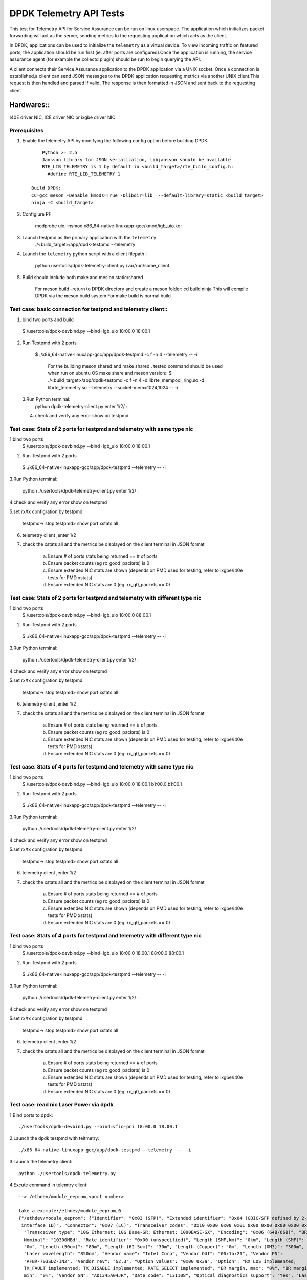 .. SPDX-License-Identifier: BSD-3-Clause
   Copyright(c) 2015-2017 Intel Corporation

============================================
DPDK Telemetry API Tests
============================================

This test for Telemetry API  for Service Assurance can be run on linux userspace.
The application which initializes packet forwarding will act as the server, sending metrics
to the requesting application which acts as the client.

In DPDK, applications can be used to initialize the ``telemetry`` as a virtual device.
To view incoming traffic on featured ports, the application should be run first (ie. after
ports are configured).Once the application is running, the service assurance agent
(for example the collectd plugin) should be run to begin querying the API.

A client connects their Service Assurance application to the DPDK application via a UNIX
socket. Once a connection is established,a client can send JSON messages to the DPDK
application requesting metrics via another UNIX client.This request is then handled and parsed
if valid. The response is then formatted in JSON and sent back to the requesting client

Hardwares::
------------
I40E driver NIC, ICE driver NIC or ixgbe driver NIC

Prerequisites
=============

1. Enable the telemetry API by modifying the following config option before building DPDK::

	Python >= 2.5
	Jansson library for JSON serialization, libjansson should be available
	RTE_LIB_TELEMETRY is 1 by default in <build_target>/rte_build_config.h:
	  #define RTE_LIB_TELEMETRY 1

    Build DPDK:
    CC=gcc meson -Denable_kmods=True -Dlibdir=lib  --default-library=static <build_target>
    ninja -C <build_target>

2. Configiure PF

	modprobe uio;
	insmod x86_64-native-linuxapp-gcc/kmod/igb_uio.ko;

3.   Launch testpmd as the primary application with the ``telemetry``
	./<build_target>/app/dpdk-testpmd --telemetry

4.   Launch the ``telemetry`` python script with a client filepath :

	 python usertools/dpdk-telemetry-client.py /var/run/some_client

5. Build should include both  make and mesion static/shared

	For meson build -return to DPDK directory and create a meson folder:
	cd build
	ninja
	This will compile DPDK via the meson build system
	For make build is normal build

Test case: basic connection for testpmd and telemetry client::
==================================================================

1. bind two ports and build

  $./usertools/dpdk-devbind.py --bind=igb_uio 18:00.0 18:00.1

2. Run Testpmd with 2 ports

  $ ./x86_64-native-linuxapp-gcc/app/dpdk-testpmd -c f -n 4  --telemetry -- -i

   For the building meson shared and make shared . tested command should be used  when run on ubuntu OS
   make share and meson version::
   $ ./<build_target>/app/dpdk-testpmd  -c f -n 4 -d librte_mempool_ring.so -d librte_telemetry.so --telemetry --socket-mem=1024,1024 -- -i

 3.Run Python terminal:
	python dpdk-telemetry-client.py
	enter 1/2/ :

 4. check and verify any error show on testpmd

Test case:  Stats of 2 ports for testpmd and telemetry with same type nic
=======================================================================================

1.bind two ports
  $./usertools/dpdk-devbind.py --bind=igb_uio 18:00.0 18:00.1

2. Run Testpmd with 2 ports

  $ ./x86_64-native-linuxapp-gcc/app/dpdk-testpmd --telemetry  -- -i

3.Run Python terminal:

	python ./usertools/dpdk-telemetry-client.py
	enter 1/2/ :

4.check and verify any error show on testpmd

5.set rx/tx configration by testpmd

	testpmd-> stop
	testpmd> show port xstats all

6. telemetry client ,enter 1/2

7. check  the xstats all and  the metrics be displayed on the client terminal in JSON format

	a.	Ensure # of ports stats being returned == # of ports
	b.	Ensure packet counts (eg rx_good_packets) is 0
	c.   Ensure extended NIC stats are shown (depends on PMD used for testing, refer to ixgbe/i40e tests for PMD xstats)
	d.	Ensure extended NIC stats are 0 (eg: rx_q0_packets == 0)

Test case:  Stats of 2 ports for testpmd and telemetry with different  type nic
=======================================================================================

1.bind two ports
  $./usertools/dpdk-devbind.py --bind=igb_uio 18:00.0 88:00.1

2. Run Testpmd with 2 ports

  $ ./x86_64-native-linuxapp-gcc/app/dpdk-testpmd --telemetry  -- -i

3.Run Python terminal:

	python ./usertools/dpdk-telemetry-client.py
	enter 1/2/ :

4.check and verify any error show on testpmd

5.set rx/tx configration by testpmd

	testpmd-> stop
	testpmd> show port xstats all

6. telemetry client ,enter 1/2

7. check  the xstats all and  the metrics be displayed on the client terminal in JSON format

	a.	Ensure # of ports stats being returned == # of ports
	b.	Ensure packet counts (eg rx_good_packets) is 0
	c.   Ensure extended NIC stats are shown (depends on PMD used for testing, refer to ixgbe/i40e tests for PMD xstats)
	d.	Ensure extended NIC stats are 0 (eg: rx_q0_packets == 0)

Test case:  Stats of 4 ports for testpmd and telemetry with same type nic
=======================================================================================

1.bind two ports
  $./usertools/dpdk-devbind.py --bind=igb_uio 18:00.0 18:00.1 b1:00.0 b1:00.1

2. Run Testpmd with 2 ports

  $ ./x86_64-native-linuxapp-gcc/app/dpdk-testpmd --telemetry  -- -i

3.Run Python terminal:

	python ./usertools/dpdk-telemetry-client.py
	enter 1/2/

4.check and verify any error show on testpmd

5.set rx/tx configration by testpmd

	testpmd-> stop
	testpmd> show port xstats all

6. telemetry client ,enter 1/2

7. check  the xstats all and  the metrics be displayed on the client terminal in JSON format

	a.	Ensure # of ports stats being returned == # of ports
	b.	Ensure packet counts (eg rx_good_packets) is 0
	c.   Ensure extended NIC stats are shown (depends on PMD used for testing, refer to ixgbe/i40e tests for PMD xstats)
	d.	Ensure extended NIC stats are 0 (eg: rx_q0_packets == 0)

Test case:  Stats of 4 ports for testpmd and telemetry with different  type nic
=======================================================================================

1.bind two ports
  $./usertools/dpdk-devbind.py --bind=igb_uio 18:00.0 18.00.1 88:00.0 88:00.1

2. Run Testpmd with 2 ports

  $ ./x86_64-native-linuxapp-gcc/app/dpdk-testpmd --telemetry  -- -i

3.Run Python terminal:

	python ./usertools/dpdk-telemetry-client.py
	enter 1/2/ :

4.check and verify any error show on testpmd

5.set rx/tx configration by testpmd

	testpmd-> stop
	testpmd> show port xstats all

6. telemetry client ,enter 1/2

7. check  the xstats all and  the metrics be displayed on the client terminal in JSON format

	a.	Ensure # of ports stats being returned == # of ports
	b.	Ensure packet counts (eg rx_good_packets) is 0
	c.   Ensure extended NIC stats are shown (depends on PMD used for testing, refer to ixgbe/i40e tests for PMD xstats)
	d.	Ensure extended NIC stats are 0 (eg: rx_q0_packets == 0)

Test case: read nic Laser Power via dpdk
========================================

1.Bind ports to dpdk::

      ./usertools/dpdk-devbind.py --bind=vfio-pci 18:00.0 18.00.1

2.Launch the dpdk testpmd with teltmetry::

      ./x86_64-native-linuxapp-gcc/app/dpdk-testpmd --telemetry  -- -i

3.Launch the telemetry client::

      python ./usertools/dpdk-telemetry.py

4.Excute command in telemtry client::

      --> /ethdev/module_eeprom,<port number>

      take a example:/ethdev/module_eeprom,0
      {"/ethdev/module_eeprom": {"Identifier": "0x03 (SFP)", "Extended identifier": "0x04 (GBIC/SFP defined by 2-wire
       interface ID)", "Connector": "0x07 (LC)", "Transceiver codes": "0x10 0x00 0x00 0x01 0x00 0x00 0x00 0x00 0x00",
        "Transceiver type": "10G Ethernet: 10G Base-SR; Ethernet: 1000BASE-SX", "Encoding": "0x06 (64B/66B)", "BR,
        Nominal": "10300MBd", "Rate identifier": "0x00 (unspecified)", "Length (SMF,km)": "0km", "Length (SMF)":
        "0m", "Length (50um)": "80m", "Length (62.5um)": "30m", "Length (Copper)": "0m", "Length (OM3)": "300m",
        "Laser wavelength": "850nm", "Vendor name": "Intel Corp", "Vendor OUI": "00:1b:21", "Vendor PN":
        "AFBR-703SDZ-IN2", "Vendor rev": "G2.3", "Option values": "0x00 0x3a", "Option": "RX_LOS implemented;
        TX_FAULT implemented; TX_DISABLE implemented; RATE_SELECT implemented", "BR margin, max": "0%", "BR margin,
        min": "0%", "Vendor SN": "AD1345A04JR", "Date code": "131108", "Optical diagnostics support": "Yes", "Laser
        bias current": "5.942 mA", "Laser output power": "0.6703 mW / -1.74 dBm", "Receiver signal average optical
        power": "0.8002 mW / -0.97 dBm", "Module temperature": "38.50 degrees C / 101.30 degrees F", "Module
        voltage": "3.3960 V", "Alarm/warning flags implemented": "Yes", "Laser bias current high alarm": "Off",
        "Laser bias current low alarm": "Off", "Laser bias current high warning": "Off", "Laser bias current low
        warning": "Off", "Laser output power high alarm": "Off", "Laser output power low alarm": "Off", "Laser output
        power high warning": "Off", "Laser output power low warning": "Off", "Module temperature high alarm": "Off",
        "Module temperature low alarm": "Off", "Module temperature high warning": "Off", "Module temperature low
        warning": "Off", "Module voltage high alarm": "Off", "Module voltage low alarm": "Off", "Module voltage
        high warning": "Off", "Module voltage low warning": "Off", "Laser rx power high alarm": "Off", "Laser rx
        power low alarm": "Off", "Laser rx power high warning": "On", "Laser rx power low warning": "Off", "Laser
        bias current high alarm threshold": "10.500 mA", "Laser bias current low alarm threshold": "2.500 mA",
        "Laser bias current high warning threshold": "10.500 mA", "Laser bias current low warning threshold": "2
        .500 mA", "Laser output power high alarm threshold": "2.0000 mW / 3.01 dBm", "Laser output power low alarm
        threshold": "0.0600 mW / -12.22 dBm", "Laser output power high warning threshold": "0.7900 mW / -1.02 dBm",
        "Laser output power low warning threshold": "0.0850 mW / -10.71 dBm", "Module temperature high alarm
        threshold": "85.00 degrees C / 185.00 degrees F", "Module temperature low alarm threshold": "-5.00 degrees
        C / 23.00 degrees F", "Module temperature high warning threshold": "80.00 degrees C / 176.00 degrees F",
        "Module temperature low warning threshold": "0.00 degrees C / 32.00 degrees F", "Module voltage high
        alarm threshold": "3.6000 V", "Module voltage low alarm threshold": "3.1300 V", "Module voltage high
        warning threshold": "3.4600 V", "Laser rx power high alarm threshold": "2.0000 mW / 3.01 dBm", "Laser rx
        power low alarm threshold": "0.0000 mW / -inf dBm", "Laser rx power high warning threshold": "0.7900 mW /
        -1.02 dBm", "Laser rx power low warning threshold": "0.0200 mW / -16.99 dBm"}}

5.check the testpmd and telemetry show info same as 'ethtool -m'::

      ethtool -m ens25f1 | grep 'Laser output power'
      Laser output power                        : 0.6703 mW / -1.74 dBm

.. note::

   refer to command 'ethtool -m' of ethtool v5.4

Test case: check Laser Power in different optical modules
=========================================================

1.set port 0 and port 1 with diffent optical modules

2.Launch the dpdk testpmd with teltmetry::

      ./x86_64-native-linuxapp-gcc/app/dpdk-testpmd --telemetry  -- -i

3.Launch the telemetry client::

      python ./usertools/dpdk-telemetry.py

4.Excute command in telemtry client::

      --> /ethdev/module_eeprom,0
      --> /ethdev/module_eeprom,1

5.check port 0 and port 1 have different Laser Power

Test case: check Laser Power in same optical modules
====================================================

1.set port 0 and port 1 with same optical modules

2.Launch the dpdk testpmd with teltmetry::

      ./x86_64-native-linuxapp-gcc/app/dpdk-testpmd --telemetry  -- -i

3.Launch the telemetry client::

      python ./usertools/dpdk-telemetry.py

4.Excute command in telemtry client::

      --> /ethdev/module_eeprom,0
      --> /ethdev/module_eeprom,1

5.check port 0 and port 1 have same Laser Power

.. note::

   the laser power will change slightly with the voltage and temperature
